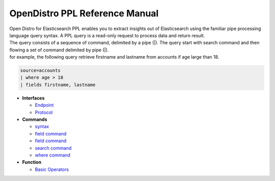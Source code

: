 
===============================
OpenDistro PPL Reference Manual
===============================

| Open Distro for Elasticsearch PPL enables you to extract insights out of Elasticsearch using the familiar pipe processing language query syntax. A PPL query is a read-only request to process data and return result.
| The query consists of a sequence of command, delimited by a pipe (|). The query start with search command and then flowing a set of command delimited by pipe (|).
| for example, the following query retrieve firstname and lastname from accounts if age large than 18.

.. code-block::

   source=accounts
   | where age > 18
   | fields firstname, lastname

* **Interfaces**

  - `Endpoint <interfaces/endpoint.rst>`_

  - `Protocol <interfaces/protocol.rst>`_

* **Commands**

  - `syntax <cmd/syntax>`_

  - `field command <cmd/dedup.rst>`_

  - `field command <cmd/fields.rst>`_

  - `search command <cmd/search.rst>`_

  - `where command <cmd/where.rst>`_

* **Function**

  - `Basic Operators <dql/basics.rst>`_
